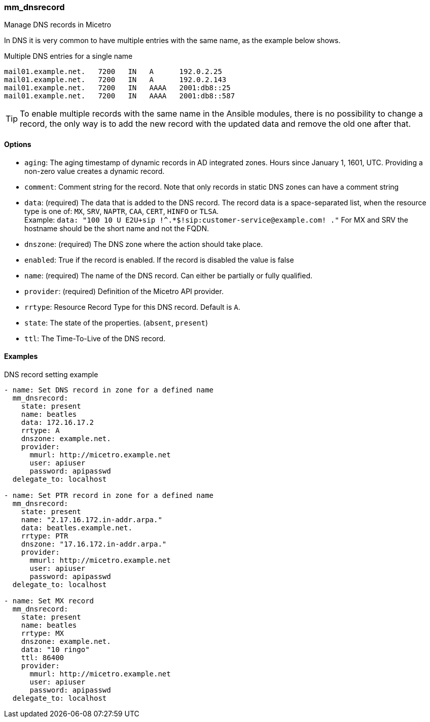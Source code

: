 === mm_dnsrecord

Manage DNS records in Micetro

In DNS it is very common to have multiple entries with the same name, as
the example below shows.

.Multiple DNS entries for a single name
[source]
----
mail01.example.net.   7200   IN   A      192.0.2.25
mail01.example.net.   7200   IN   A      192.0.2.143
mail01.example.net.   7200   IN   AAAA   2001:db8::25
mail01.example.net.   7200   IN   AAAA   2001:db8::587
----

[TIP]
====
To enable multiple records with the same name in the Ansible modules,
there is no possibility to change a record, the only way is to add the new
record with the updated data and remove the old one after that.
====

==== Options

- `aging`: The aging timestamp of dynamic records in AD integrated zones.
  Hours since January 1, 1601, UTC. Providing a non-zero value creates a
  dynamic record.
- `comment`: Comment string for the record. Note that only records in
  static DNS zones can have a comment string
- `data`: (required) The data that is added to the DNS record.
  The record data is a space-separated list, when the resource type is
  one of: `MX`, `SRV`, `NAPTR`, `CAA`, `CERT`, `HINFO` or `TLSA`. +
  Example: `data: "100 10 U E2U+sip !^.*$!sip:customer-service@example.com! ."`
  For MX and SRV the hostname should be the short name and not the FQDN.
- `dnszone`: (required) The DNS zone where the action should take place.
- `enabled`: True if the record is enabled. If the record is disabled the
  value is false
- `name`: (required) The name of the DNS record. Can either be partially
  or fully qualified.
- `provider`: (required) Definition of the Micetro API provider.
- `rrtype`: Resource Record Type for this DNS record. Default is `A`.
- `state`: The state of the properties. (`absent`, `present`)
- `ttl`: The Time-To-Live of the DNS record.

==== Examples

.DNS record setting example
[source,yaml]
----
- name: Set DNS record in zone for a defined name
  mm_dnsrecord:
    state: present
    name: beatles
    data: 172.16.17.2
    rrtype: A
    dnszone: example.net.
    provider:
      mmurl: http://micetro.example.net
      user: apiuser
      password: apipasswd
  delegate_to: localhost

- name: Set PTR record in zone for a defined name
  mm_dnsrecord:
    state: present
    name: "2.17.16.172.in-addr.arpa."
    data: beatles.example.net.
    rrtype: PTR
    dnszone: "17.16.172.in-addr.arpa."
    provider:
      mmurl: http://micetro.example.net
      user: apiuser
      password: apipasswd
  delegate_to: localhost

- name: Set MX record
  mm_dnsrecord:
    state: present
    name: beatles
    rrtype: MX
    dnszone: example.net.
    data: "10 ringo"
    ttl: 86400
    provider:
      mmurl: http://micetro.example.net
      user: apiuser
      password: apipasswd
  delegate_to: localhost
----
